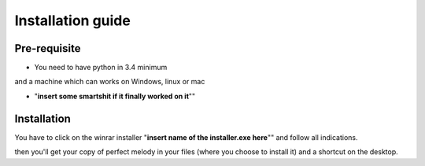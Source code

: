 Installation guide
==========================================

Pre-requisite
*************

* You need to have python in 3.4 minimum
and a machine which can works on Windows, linux or mac

* "**insert some smartshit if it finally worked on it**""


Installation
************

You have to click on the winrar installer "**insert name of the installer.exe here**"" and follow all indications.

then you'll get your copy of perfect melody in your files (where you choose to install it) and a shortcut on the desktop.